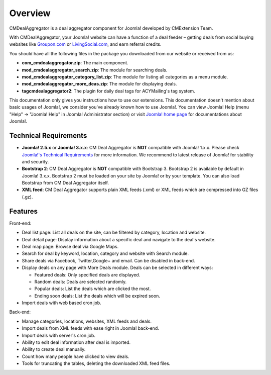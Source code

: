 ========
Overview
========

CMDealAggregator is a deal aggregator component for Joomla! developed by CMExtension Team.

With CMDealAggregator, your Joomla! website can have a function of a deal feeder – getting deals from social buying websites like `Groupon.com <http://www.groupon.com/>`_ or `LivingSocial.com <http://www.livingsocial.com/>`_, and earn referral credits.

You should have all the following files in the package you downloaded from our website or received
from us:

* **com_cmdealaggregator.zip**: The main component.
* **mod_cmdealaggregator_search.zip**: The module for searching deals.
* **mod_cmdealaggregator_category_list.zip**: The module for listing all categories as a menu module.
* **mod_cmdealaggregator_more_deas.zip**: The module for displaying deals.
* **tagcmdealaggregator2**: The plugin for daily deal tags for ACYMailing's tag system.

This documentation only gives you instructions how to use our extensions. This documentation doesn't mention about basic usages of Joomla!, we consider you've already known how to use Joomla!. You can view
Joomla! Help (menu "Help" -> "Joomla! Help" in Joomla! Administrator section) or visit `Joomla! home
page <http://www.joomla.org/>`_ for documentations about Joomla!.

Technical Requirements
----------------------

* **Joomla! 2.5.x** or **Joomla! 3.x.x**: CM Deal Aggregator is **NOT** compatible with Joomla! 1.x.x. Please check `Joomla!'s Technical Requirements <http://www.joomla.org/technical-requirements.html>`_ for more information. We recommend to latest release of Joomla! for stability and security.
* **Bootstrap 2**: CM Deal Aggregator is **NOT** compatible with Bootstrap 3. Bootstrap 2 is available by default in Joomla! 3.x.x. Bootstrap 2 must be loaded on your site by Joomla! or by your template. You can also load Bootstrap from CM Deal Aggregator itself.
* **XML feed**: CM Deal Aggregator supports plain XML feeds (.xml) or XML feeds which are compressed into GZ files (.gz).

Features
--------

Front-end:

* Deal list page: List all deals on the site, can be filtered by category, location and website.
* Deal detail page: Display information about a specific deal and navigate to the deal's website.
* Deal map page: Browse deal via Google Maps.
* Search for deal by keyword, location, category and website with Search module.
* Share deals via Facebook, Twitter,Google+ and email. Can be disabled in back-end.
* Display deals on any page with More Deals module. Deals can be selected in different ways:

  * Featured deals: Only specified deals are displayed.
  * Random deals: Deals are selected randomly.
  * Popular deals: List the deals which are clicked the most.
  * Ending soon deals: List the deals which will be expired soon.

* Import deals with web based cron job.

Back-end:

* Manage categories, locations, websites, XML feeds and deals.
* Import deals from XML feeds with ease right in Joomla! back-end.
* Import deals with server's cron job.
* Ability to edit deal information after deal is imported.
* Ability to create deal manually.
* Count how many people have clicked to view deals.
* Tools for truncating the tables, deleting the downloaded XML feed files.
